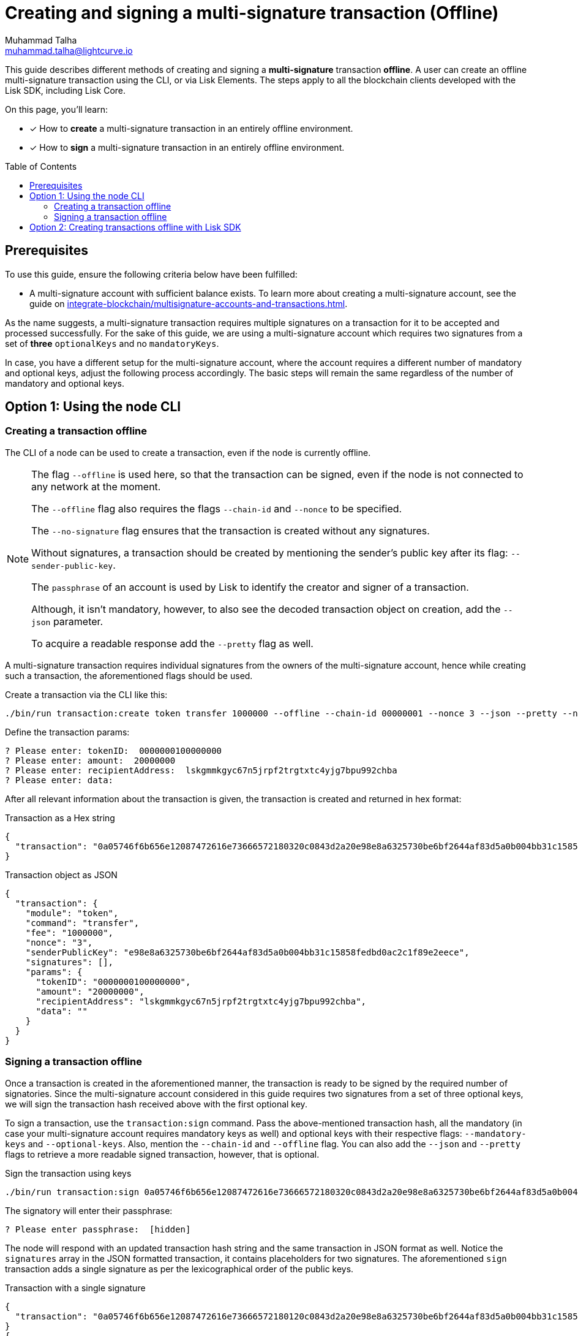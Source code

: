 = Creating and signing a multi-signature transaction (Offline)
Muhammad Talha <muhammad.talha@lightcurve.io>
:toc: preamble
:toclevels: 3
:idprefix:
:idseparator: -

// Docs
:url_posting_transaction_node: integrate-blockchain/posting-transactions.adoc#posting-transaction-with-the-node-cli
:url_posting_transaction_curl: integrate-blockchain/posting-transactions.adoc#http-api-example-with-curl
:url_multiSig_guide: integrate-blockchain/multisignature-accounts-and-transactions.adoc
:url_create_multiSig_tx: integrate-blockchain/multisignature-accounts-and-transactions.adoc#how-to-create-a-multi-signature-transaction
:url_sign_multiSig_tx: integrate-blockchain/multisignature-accounts-and-transactions.adoc#how-to-sign-a-multi-signature-transaction

// URLs
:url_multiSig_Tx: https://github.com/LiskHQ/lisk-sdk-examples/blob/development/guides/multiSigtx-creation-signing/create-multiSig-transaction.js
:url_multiSig_tx_directory: https://github.com/LiskHQ/lisk-sdk-examples/tree/development/guides/multiSigtx-creation-signing

This guide describes different methods of creating and signing a *multi-signature* transaction *offline*.
A user can create an offline multi-signature transaction using the CLI, or via Lisk Elements.
The steps apply to all the blockchain clients developed with the Lisk SDK, including Lisk Core.

====
On this page, you'll learn:

* [x] How to *create* a multi-signature transaction in an entirely offline environment.
* [x] How to *sign* a multi-signature transaction in an entirely offline environment.
====

== Prerequisites
To use this guide, ensure the following criteria below have been fulfilled:

* A multi-signature account with sufficient balance exists.
To learn more about creating a multi-signature account, see the guide on xref:{url_multiSig_guide}[].

As the name suggests, a multi-signature transaction requires multiple signatures on a transaction for it to be accepted and processed successfully.
For the sake of this guide, we are using a multi-signature account which requires two signatures from a set of *three* `optionalKeys` and no `mandatoryKeys`.

In case, you have a different setup for the multi-signature account, where the account requires a different number of mandatory and optional keys, adjust the following process accordingly.
The basic steps will remain the same regardless of the number of mandatory and optional keys.

== Option 1: Using the node CLI


=== Creating a transaction offline

The CLI  of a node can be used to create a transaction, even if the node is currently offline.

[NOTE]
====
The flag `--offline` is used here, so that the transaction can be signed, even if the node is not connected to any network at the moment.

The `--offline` flag also requires the flags `--chain-id` and `--nonce` to be specified.

The `--no-signature` flag ensures that the transaction is created without any signatures.

Without signatures, a transaction should be created by mentioning the sender's public key after its flag: `--sender-public-key`.

The `passphrase` of an account is used by Lisk to identify the creator and signer of a transaction.

Although, it isn't mandatory, however, to also see the decoded transaction object on creation, add the `--json` parameter.

To acquire a readable response add the `--pretty` flag as well.
====

A multi-signature transaction requires individual signatures from the owners of the multi-signature account, hence while creating such a transaction, the aforementioned flags should be used.

Create a transaction via the CLI like this:

[source,bash]
----
./bin/run transaction:create token transfer 1000000 --offline --chain-id 00000001 --nonce 3 --json --pretty --no-signature --sender-public-key e98e8a6325730be6bf2644af83d5a0b004bb31c15858fedbd0ac2c1f89e2eece --json --pretty
----
Define the transaction params:

[source,bash]
----
? Please enter: tokenID:  0000000100000000
? Please enter: amount:  20000000
? Please enter: recipientAddress:  lskgmmkgyc67n5jrpf2trgtxtc4yjg7bpu992chba
? Please enter: data: 
----

After all relevant information about the transaction is given, the transaction is created and returned in hex format:

.Transaction as a Hex string
[source,json]
----
{
  "transaction": "0a05746f6b656e12087472616e73666572180320c0843d2a20e98e8a6325730be6bf2644af83d5a0b004bb31c15858fedbd0ac2c1f89e2eece32270a0800000001000000001080dac4091a14f94b4fc46a71d7c913d89cbf30cc698f3ee3120d2200"
}
----

.Transaction object as JSON
[source,json]
----
{
  "transaction": {
    "module": "token",
    "command": "transfer",
    "fee": "1000000",
    "nonce": "3",
    "senderPublicKey": "e98e8a6325730be6bf2644af83d5a0b004bb31c15858fedbd0ac2c1f89e2eece",
    "signatures": [],
    "params": {
      "tokenID": "0000000100000000",
      "amount": "20000000",
      "recipientAddress": "lskgmmkgyc67n5jrpf2trgtxtc4yjg7bpu992chba",
      "data": ""
    }
  }
}
----


=== Signing a transaction offline

Once a transaction is created in the aforementioned manner, the transaction is ready to be signed by the required number of signatories.
Since the multi-signature account considered in this guide requires two signatures from a set of three optional keys, we will sign the transaction hash received above with the first optional key. 

To sign a transaction, use the `transaction:sign` command.
Pass the above-mentioned transaction hash, all the mandatory (in case your multi-signature account requires mandatory keys as well) and optional keys with their respective flags: `--mandatory-keys` and `--optional-keys`.
Also, mention the `--chain-id` and `--offline` flag.
You can also add the `--json` and `--pretty` flags to retrieve a more readable signed transaction, however, that is optional.

.Sign the transaction using keys
[source,bash]
----
./bin/run transaction:sign 0a05746f6b656e12087472616e73666572180320c0843d2a20e98e8a6325730be6bf2644af83d5a0b004bb31c15858fedbd0ac2c1f89e2eece32270a0800000001000000001080dac4091a14f94b4fc46a71d7c913d89cbf30cc698f3ee3120d2200 --optional-keys c61cd862a8b7f73857b248a4358a7b35c29ca273d76ba3819e8c54b62801f16e e98e8a6325730be6bf2644af83d5a0b004bb31c15858fedbd0ac2c1f89e2eece --chain-id 00000001 --offline --pretty --json
----

The signatory will enter their passphrase:
----
? Please enter passphrase:  [hidden]
----

The node will respond with an updated transaction hash string and the same transaction in JSON format as well.
Notice the `signatures` array in the JSON formatted transaction, it contains placeholders for two signatures.
The aforementioned `sign` transaction adds a single signature as per the lexicographical order of the public keys.

.Transaction with a single signature
[,json]
----
{
  "transaction": "0a05746f6b656e12087472616e73666572180120c0843d2a20e98e8a6325730be6bf2644af83d5a0b004bb31c15858fedbd0ac2c1f89e2eece32270a0800000001000000001080dac4091a14f94b4fc46a71d7c913d89cbf30cc698f3ee3120d22003a003a405470fa9d437fe8e8e2936ed527d269e91f256ca0b5d2a62f863276c2329d02ad69309f3f6b29648a627577ebc8234cd61fb6e4fae757c98dcd2928ea7eec5f053a00"
}
{
  "transaction": {
    "module": "token",
    "command": "transfer",
    "nonce": "1",
    "fee": "1000000",
    "senderPublicKey": "e98e8a6325730be6bf2644af83d5a0b004bb31c15858fedbd0ac2c1f89e2eece",
    "params": {
      "tokenID": "0000000100000000",
      "amount": "20000000",
      "recipientAddress": "lskgmmkgyc67n5jrpf2trgtxtc4yjg7bpu992chba",
      "data": ""
    },
    "signatures": [
      "",
      "5470fa9d437fe8e8e2936ed527d269e91f256ca0b5d2a62f863276c2329d02ad69309f3f6b29648a627577ebc8234cd61fb6e4fae757c98dcd2928ea7eec5f05"
    ],
    "id": "2d90fe6566f551a63f11861f7a70d3e0b6ee473f4d4c04364783fb3193bdbd2a"
  }
}
----
Take the transaction hash above and send it to the second signatory. 
The second signatory should repeat the same process with a single change; update the transaction hash with the recently signed transaction hash, like this:

[source,bash]
----
./bin/run transaction:sign 0a05746f6b656e12087472616e73666572180120c0843d2a20e98e8a6325730be6bf2644af83d5a0b004bb31c15858fedbd0ac2c1f89e2eece32270a0800000001000000001080dac4091a14f94b4fc46a71d7c913d89cbf30cc698f3ee3120d22003a003a405470fa9d437fe8e8e2936ed527d269e91f256ca0b5d2a62f863276c2329d02ad69309f3f6b29648a627577ebc8234cd61fb6e4fae757c98dcd2928ea7eec5f053a00 --optional-keys c61cd862a8b7f73857b248a4358a7b35c29ca273d76ba3819e8c54b62801f16e e98e8a6325730be6bf2644af83d5a0b004bb31c15858fedbd0ac2c1f89e2eece --chain-id 00000001 --json --offline --pretty
----

Enter the account's passphrase:
----
? Please enter passphrase:  [hidden]
----
.Required numbers of signatures achieved
[,json]
----
{
  "transaction": "0a05746f6b656e12087472616e73666572180120c0843d2a20e98e8a6325730be6bf2644af83d5a0b004bb31c15858fedbd0ac2c1f89e2eece32270a0800000001000000001080dac4091a14f94b4fc46a71d7c913d89cbf30cc698f3ee3120d22003a40422c376f6d1542e14c1f6fb993af1d6b1dd56506ce5da16835bf1194922d1aeaaa9424ae4fe39f2683a9f4eba297337b083e76d96293b1191ca4ee956f6f23033a405470fa9d437fe8e8e2936ed527d269e91f256ca0b5d2a62f863276c2329d02ad69309f3f6b29648a627577ebc8234cd61fb6e4fae757c98dcd2928ea7eec5f053a00"
}
{
  "transaction": {
    "module": "token",
    "command": "transfer",
    "nonce": "1",
    "fee": "1000000",
    "senderPublicKey": "e98e8a6325730be6bf2644af83d5a0b004bb31c15858fedbd0ac2c1f89e2eece",
    "params": {
      "tokenID": "0000000100000000",
      "amount": "20000000",
      "recipientAddress": "lskgmmkgyc67n5jrpf2trgtxtc4yjg7bpu992chba",
      "data": ""
    },
    "signatures": [
      "422c376f6d1542e14c1f6fb993af1d6b1dd56506ce5da16835bf1194922d1aeaaa9424ae4fe39f2683a9f4eba297337b083e76d96293b1191ca4ee956f6f2303",
      "5470fa9d437fe8e8e2936ed527d269e91f256ca0b5d2a62f863276c2329d02ad69309f3f6b29648a627577ebc8234cd61fb6e4fae757c98dcd2928ea7eec5f05"
    ],
    "id": "9ce9fc9c1bd8ba72f611ad7e8282586e18f495a760add24097187f4e405b532e"
  }
}
----
The transaction has the required number of signatures and is ready to be dry-run or to be sent to the node, which can only happen when the node is online.
Once online, you can post the transaction to the node by either using the xref:{url_posting_transaction_node}[transaction:send] command or xref:{url_posting_transaction_curl}[txpool_postTransaction] endpoint.

Once the transaction is executed, check the account balance of the sender (the multi-signature account) and the receiver.
The balance of both accounts should have changed.


== Option 2: Creating transactions offline with Lisk SDK

NOTE: The {url_multiSig_Tx}[create-multiSig-transaction.js^] script can be found in the {url_multiSig_tx_directory}[multiSigtx-creation-signing
^] folder.

The process of creating and signing a transaction with Lisk SDK has already been explained in the following guides.

* xref:{url_create_multiSig_tx}[How to create a multi-signature transaction]
* xref:{url_sign_multiSig_tx}[How to sign a multi-signature transaction]

IMPORTANT: Beware that, whilst you can create and sign a transaction using Lisk SDK, it is not possible to dry-run or post a transaction without an up-and-running node.
